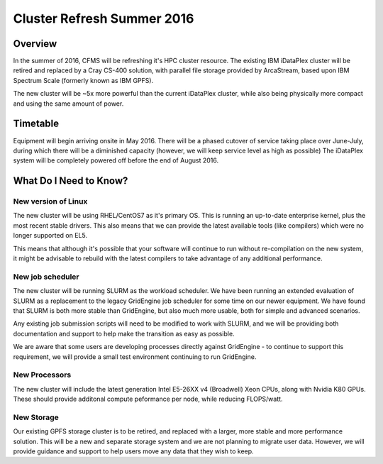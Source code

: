 ===========================
Cluster Refresh Summer 2016
===========================

Overview
========

In the summer of 2016, CFMS will be refreshing it's HPC cluster resource.  The existing
IBM iDataPlex cluster will be retired and replaced by a Cray CS-400 solution, with parallel file storage
provided by ArcaStream, based upon IBM Spectrum Scale (formerly known as IBM GPFS).

The new cluster will be ~5x more powerful than the current iDataPlex cluster, while also being physically
more compact and using the same amount of power.

Timetable
========
Equipment will begin arriving onsite in May 2016.   There will be a phased cutover of service taking place over June-July, during
which there will be a diminished capacity (however, we will keep service level as high as possible)
The iDataPlex system will be completely powered off before the end of August 2016.

What Do I Need to Know?
=======================

New version of Linux
--------------------
The new cluster will be using RHEL/CentOS7 as it's primary OS.   This is running an up-to-date enterprise kernel, plus the most
recent stable drivers.   This also means that we can provide the latest available tools (like compilers) which were no longer
supported on EL5.

This means that although it's possible that your software will continue to run without re-compilation on the new system, it
might be advisable to rebuild with the latest compilers to take advantage of any additional performance.

New job scheduler
-----------------
The new cluster will be running SLURM as the workload scheduler.  We have been running an extended evaluation of SLURM as a
replacement to the legacy GridEngine job scheduler for some time on our newer equipment.  We have found that SLURM is both
more stable than GridEngine, but also much more usable, both for simple and advanced scenarios.

Any existing job submission scripts will need to be modified to work with SLURM, and we will be providing both documentation
and support to help make the transition as easy as possible.

We are aware that some users are developing processes directly against GridEngine - to continue to support this requirement,
we will provide a small test environment continuing to run GridEngine.

New Processors
--------------
The new cluster will include the latest generation Intel E5-26XX v4 (Broadwell) Xeon CPUs, along with Nvidia K80 GPUs.   These
should provide additonal compute peformance per node, while reducing FLOPS/watt.

New Storage
-----------
Our existing GPFS storage cluster is to be retired, and replaced with a larger, more stable and more performance solution.   This
will be a new and separate storage system and we are not planning to migrate user data.   However, we will provide guidance and
support to help users move any data that they wish to keep.
